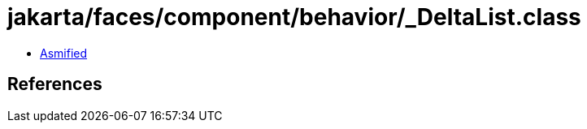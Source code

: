 = jakarta/faces/component/behavior/_DeltaList.class

 - link:_DeltaList-asmified.java[Asmified]

== References

